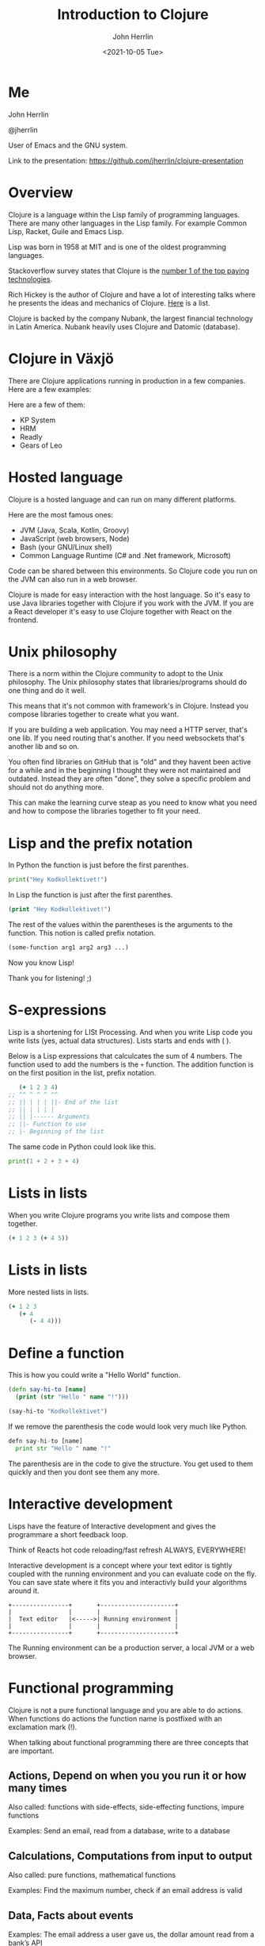 #+TITLE: Introduction to Clojure
#+AUTHOR: John Herrlin
#+EMAIL: jherrlin@gmail.com
#+DATE: <2021-10-05 Tue>


* Me

  John Herrlin

  @jherrlin

  User of Emacs and the GNU system.

  Link to the presentation:
  https://github.com/jherrlin/clojure-presentation

* Overview

  Clojure is a language within the Lisp family of programming languages. There
  are many other languages in the Lisp family. For example Common Lisp, Racket,
  Guile and Emacs Lisp.


  Lisp was born in 1958 at MIT and is one of the oldest programming languages.


  Stackoverflow survey states that Clojure is the [[https://insights.stackoverflow.com/survey/2021#top-paying-technologies][number 1 of the top paying technologies]].


  Rich Hickey is the author of Clojure and have a lot of interesting talks where
  he presents the ideas and mechanics of Clojure. [[https://www.youtube.com/results?search_query=rich+hickey][Here]] is a list.


  Clojure is backed by the company Nubank, the largest financial technology in
  Latin America. Nubank heavily uses Clojure and Datomic (database).

* Clojure in Växjö

  There are Clojure applications running in production in a few companies. Here
  are a few examples:

  Here are a few of them:
  - KP System
  - HRM
  - Readly
  - Gears of Leo


* Hosted language

  Clojure is a hosted language and can run on many different platforms.

  Here are the most famous ones:
  - JVM (Java, Scala, Kotlin, Groovy)
  - JavaScript (web browsers, Node)
  - Bash (your GNU/Linux shell)
  - Common Language Runtime (C# and .Net framework, Microsoft)

  Code can be shared between this environments. So Clojure code you run on the
  JVM can also run in a web browser.

  Clojure is made for easy interaction with the host language. So it's easy to
  use Java libraries together with Clojure if you work with the JVM. If you are
  a React developer it's easy to use Clojure together with React on the
  frontend.

* Unix philosophy

  There is a norm within the Clojure community to adopt to the Unix philosophy.
  The Unix philosophy states that libraries/programs should do one thing and do
  it well.

  This means that it's not common with framework's in Clojure. Instead you
  compose libraries together to create what you want.

  If you are building a web application. You may need a HTTP server, that's one
  lib. If you need routing that's another. If you need websockets that's another
  lib and so on.

  You often find libraries on GitHub that is "old" and they havent been active
  for a while and in the beginning I thought they were not maintained and
  outdated. Instead they are often "done", they solve a specific problem and
  should not do anything more.

  This can make the learning curve steap as you need to know what you need and
  how to compose the libraries together to fit your need.

* Lisp and the prefix notation

  In Python the function is just before the first parenthes.

  #+BEGIN_SRC python :results output code
    print("Hey Kodkollektivet!")
  #+END_SRC

  In Lisp the function is just after the first parenthes.

  #+BEGIN_SRC clojure :results output code
    (print "Hey Kodkollektivet!")
  #+END_SRC

  The rest of the values within the parentheses is the arguments to the
  function. This notion is called prefix notation.

  #+BEGIN_SRC clojure :results output code
    (some-function arg1 arg2 arg3 ...)
  #+END_SRC

  Now you know Lisp!

  Thank you for listening! ;)

* S-expressions

  Lisp is a shortening for LISt Processing. And when you write Lisp code you
  write lists (yes, actual data structures). Lists starts and ends with ( ).

  Below is a Lisp expressions that calculcates the sum of 4 numbers. The
  function used to add the numbers is the =+= function. The addition function is
  on the first position in the list, prefix notation.

  #+BEGIN_SRC clojure :results output code
       (+ 1 2 3 4)
    ;; ^^ ^ ^ ^ ^^
    ;; || | | | ||- End of the list
    ;; || | | | |
    ;; || |------ Arguments
    ;; ||- Function to use
    ;; |- Beginning of the list
  #+END_SRC

  The same code in Python could look like this.

  #+BEGIN_SRC python :results output code
    print(1 + 2 + 3 + 4)
  #+END_SRC

* Expressions                                                      :noexport:

  Every s-expression in Clojure returns something, it may be =nil= but =nil= is
  something. There is *no statements* in Lisp code, only *expressions*.

  #+BEGIN_SRC js :results output code
    if (10 % 2 === 0) {
        evenOrOdd = "Even";
    }
    console.log(evenOrOdd);
  #+END_SRC

  #+BEGIN_SRC js :results output code
    const foo = if (10 % 2 === 0) {
        evenOrOdd = "Even";
    }
    console.log(evenOrOdd);
  #+END_SRC

  #+BEGIN_SRC clojure :results output code
    (if (= (mod 10 2) 0)
      "Even"
      "Odd")
  #+END_SRC

* Lists in lists

  When you write Clojure programs you write lists and compose them together.

  #+BEGIN_SRC clojure :results output code
    (+ 1 2 3 (+ 4 5))
  #+END_SRC

  [[./clojure-presentation-s-expressions.drawio.png]]

* Lists in lists

  More nested lists in lists.

  #+BEGIN_SRC clojure :results output code
    (+ 1 2 3
       (+ 4
          (- 4 4)))
  #+END_SRC

  [[./clojure-presentation-s-expressions-more.drawio.png]]

* Define a function

  This is how you could write a "Hello World" function.

  #+BEGIN_SRC clojure :results output code
    (defn say-hi-to [name]
      (print (str "Hello " name "!")))

    (say-hi-to "Kodkollektivet")
  #+END_SRC

  If we remove the parenthesis the code would look very much like Python.

  #+BEGIN_SRC python
    defn say-hi-to [name]
      print str "Hello " name "!"
  #+END_SRC

  The parenthesis are in the code to give the structure. You get used to them
  quickly and then you dont see them any more.

* Interactive development

  Lisps have the feature of Interactive development and gives the programmare a
  short feedback loop.

  Think of Reacts hot code reloading/fast refresh ALWAYS, EVERYWHERE!

  Interactive development is a concept where your text editor is tightly coupled
  with the running environment and you can evaluate code on the fly. You can
  save state where it fits you and interactivly build your algorithms around it.

  #+BEGIN_SRC artist :results output code
    +----------------+       +---------------------+
    |                |       |                     |
    |  Text editor   |<----->| Running environment |
    |                |       |                     |
    +----------------+       +---------------------+
  #+END_SRC

  The Running environment can be a production server, a local JVM or a web
  browser.

* Functional programming

  Clojure is not a pure functional language and you are able to do actions. When
  functions do actions the function name is postfixed with an exclamation mark
  (!).

  When talking about functional programming there are three concepts that are
  important.

** Actions,      Depend on when you you run it or how many times

   Also called:
   functions with side-effects, side-effecting functions, impure functions

   Examples:
   Send an email, read from a database, write to a database

** Calculations, Computations from input to output

   Also called:
   pure functions, mathematical functions

   Examples:
   Find the maximum number, check if an email address is valid

** Data,         Facts about events

   Examples:
   The email address a user gave us, the dollar amount read from a bank’s API

* Immutable data structures

  All of Clojures data structures are immutable and thread safe.

  This mean that when you have created them, they can't be changed.

  #+BEGIN_SRC clojure :results output code
    (def nr 1)     ;; Create a global (immutable) variable with value 1
    (println nr)   ;; Print nr
    (inc nr)       ;; Increment nr
    (println nr)
  #+END_SRC

  #+BEGIN_SRC clojure :results output code
    (def nr (atom 1))  ;; Create a global mutable variable with value 1
    (println @nr)      ;; Print nr
    (swap! nr inc)     ;; Increment nr
    (println @nr)
  #+END_SRC

  Why? Easier to reason about and easier to run in parallel.

  Persistent data structures uses structual sharing (shares memory) to
  be efficient so memory cost is not that much bigger.

* Local variables                                                  :noexport:

  Local variables are only accessible within the =let=.

  #+BEGIN_SRC clojure :results output code
    (let [a 10
          b 20]
      (+ a b) ;; a and b can be used here
      )
    ;; a and b can not be used here
    (+ a b)
  #+END_SRC

  Example:

  #+BEGIN_SRC clojure :results output code
    (let [{:keys [movies makers dbs]} incomming-http-request
          db                          (give-me/datomic dbs)
          movie-productions           (query :movie-productions movies)
          movie-makes                 (query :movie-makers makers)]
      ;; Do something with movie productions and movie makes
      )
  #+END_SRC

* Data

  When you programming in Clojure you shuffel, massage and manipulating data
  back and fourth.

  The most common data structure is the hash map, also called a =map=.

  A =map= have keys and each key has a value.

  #+BEGIN_SRC clojure :results output code
    {:key "value"}
  #+END_SRC

  #+BEGIN_SRC clojure :results output code
    {:first-name "John"
     :last-name  "Herrlin"
     :address    {:street "Södra Åreda Källehult"
                  :zip    35575
                  :city   "Åryd"}}
  #+END_SRC

* First class functions

  Functions in Clojure are first class. This is somewhat similar to JavaScript.

  In Clojure we can do:
  #+BEGIN_SRC clojure :results output code
    (defn calculate [function n1 n2]
      (function n1 n2))

    (calculate + 1 2)
  #+END_SRC

  In JS you can not:
  #+BEGIN_SRC js :results output code
    function calculate(f, n1, n2) {
      return p1 f p2;
    }

    console.log(calculate(+, 1, 2));
  #+END_SRC

  But you can:
  #+BEGIN_SRC js :results output code
    function add(n1, n2) {
      return n1 + n2;
    }

    function calculate(f, n1, n2) {
        return f(n1, n2);
    }

    console.log(calculate(add, 1, 2));
  #+END_SRC

* Where is my for loop?

  They are not there! You dont write for loops, instead you are using =map=,
  =filter= and =reduce=.

  #+BEGIN_SRC clojure :results output code
    (map inc [1 2 3 4 5])
    ;; => (2 3 4 5 6)

    (filter even? [1 2 3 4 5])
    ;; => (2 4)

    (reduce + 0 [1 2 3 4 5])
    ;; => 15
  #+END_SRC

* Macros

  - Code is data, data is code
  - Homoiconicity, if a program written in it can be manipulated as data using
    the language itself.

  As Clojure code is data you can manipulate the data to fit your needs.

  Say that you wanna use Postfix notations instead of Prefix.

  #+BEGIN_SRC clojure :results output code
    (" backwards" " am" "I" str)
  #+END_SRC

  #+BEGIN_SRC clojure :results output code
    (defmacro backwards
      [s-expression]
      (reverse s-expression))

    (backwards (" backwards" " am" "I" str))
  #+END_SRC



  Example taken from [[https://www.braveclojure.com/writing-macros/][braveclojure]].

* DEMO Advent of code, Day 1 2019

  https://adventofcode.com/2019/day/1

  For each mass in the file, take its number, divide by three, round down, and
  subtract 2. The sum all the masses.

  For example:
  - For a mass of 12, divide by 3 and round down to get 4, then subtract 2 to get 2.
  - For a mass of 14, dividing by 3 and rounding down still yields 4, so the fuel required is also 2.
  - For a mass of 1969, the fuel required is 654.
  - For a mass of 100756, the fuel required is 33583.

** Puzzel input

   #+BEGIN_SRC text :tangle ./input.txt
     50062
     118298
     106698
     59751
     59461
     144411
     52783
     118293
     148025
     54354
     95296
     68478
     80105
     76390
     75768
     89311
     117129
     127515
     131531
     127565
     77249
     91806
     123811
     123508
     127263
     61076
     82153
     122561
     89117
     116790
     146530
     66706
     56549
     112264
     139250
     87331
     144022
     142052
     125519
     89797
     85148
     125388
     67458
     116066
     74346
     148163
     55477
     146163
     99308
     95653
     122175
     92021
     146532
     109749
     136711
     102321
     114221
     140294
     116718
     127416
     130402
     52239
     125181
     146410
     126339
     147221
     81706
     80131
     140909
     59935
     71878
     64434
     148450
     73037
     90890
     137135
     85992
     137381
     84604
     62524
     64133
     92067
     124269
     132039
     145257
     107367
     62143
     105000
     62124
     55929
     101489
     94728
     85982
     88358
     83275
     132648
     75688
     109263
     146400
     114701
   #+END_SRC

** Code

   #+BEGIN_SRC clojure :results output code
     ;; For each mass in the file, take its number, divide by three, round down, and
     ;; subtract 2. The sum all the masses.
     ;;
     ;; For example:
     ;; - For a mass of 12, divide by 3 and round down to get 4, then subtract 2 to get 2.
     ;; - For a mass of 14, dividing by 3 and rounding down still yields 4, so the fuel required is also 2.
     ;; - For a mass of 1969, the fuel required is 654.
     ;; - For a mass of 100756, the fuel required is 33583.
     (ns user
       (:require [clojure.string :as str]))
   #+END_SRC

** Solution

   #+BEGIN_SRC clojure :results output code
     ;; For each mass in the file, take its number, divide by three, round down, and
     ;; subtract 2. The sum all the masses.
     ;;
     ;; For example:
     ;; - For a mass of 12, divide by 3 and round down to get 4, then subtract 2 to get 2.
     ;; - For a mass of 14, dividing by 3 and rounding down still yields 4, so the fuel required is also 2.
     ;; - For a mass of 1969, the fuel required is 654.
     ;; - For a mass of 100756, the fuel required is 33583.
     (ns user
       (:require [clojure.string :as str]))

     (defn string->number [s]
       (Integer. s))

     (defn split-string-by-newline [s]
       (str/split s #"\n"))

     (defn calculate-fuel [mass]
       (- (int (/ mass 3)) 2))

     ;; Examples
     (- (int (/ 12 3)) 2)     ;; => 2
     (- (int (/ 14 3)) 2)     ;; => 2
     (- (int (/ 1969 3)) 2)   ;; => 654
     (- (int (/ 100756 3)) 2) ;; => 33583

     ;; Example 1
     (reduce
      (fn [sum mass]
        (+ sum (calculate-fuel mass)))
      0
      (map
       (fn [s] (string->number s))
       (split-string-by-newline
        (slurp "./input.txt"))))

     ;; Example 2
     ((comp
       #(apply + %)
       #(map calculate-fuel %)
       #(map string->number %)
       split-string-by-newline)
      (slurp "./input.txt"))

     ;; Example 3
     (->> (slurp "./input.txt")
          (split-string-by-newline)
          (map string->number)
          (map calculate-fuel)
          (apply +))
   #+END_SRC

* Resources

  - https://clojure.org/
  - https://adambard.com/blog/clojure-in-15-minutes/
  - https://www.braveclojure.com/
